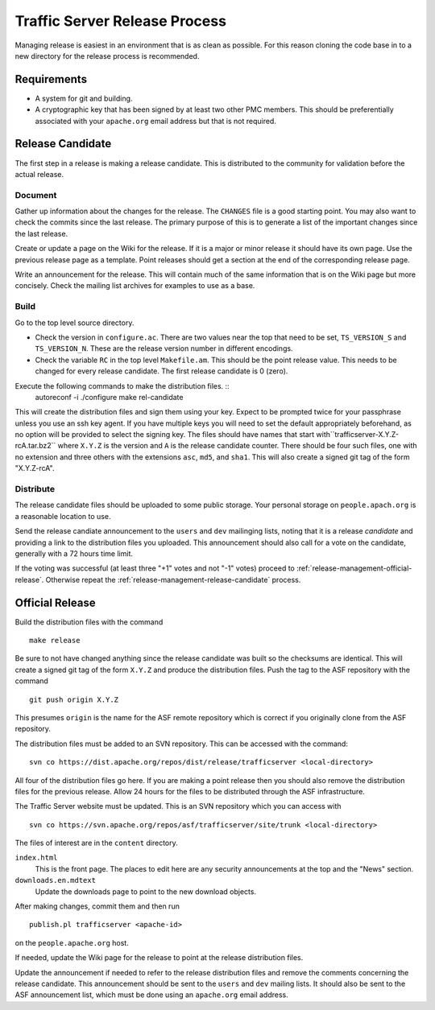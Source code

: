 .. Licensed to the Apache Software Foundation (ASF) under one
   or more contributor license agreements.  See the NOTICE file
   distributed with this work for additional information
   regarding copyright ownership.  The ASF licenses this file
   to you under the Apache License, Version 2.0 (the
   "License"); you may not use this file except in compliance
   with the License.  You may obtain a copy of the License at

   http://www.apache.org/licenses/LICENSE-2.0

   Unless required by applicable law or agreed to in writing,
   software distributed under the License is distributed on an
   "AS IS" BASIS, WITHOUT WARRANTIES OR CONDITIONS OF ANY
   KIND, either express or implied.  See the License for the
   specific language governing permissions and limitations
   under the License.


==============================
Traffic Server Release Process
==============================

Managing release is easiest in an environment that is as clean as possible. For this reason cloning the code base in to a new directory for the release process is recommended.

------------
Requirements
------------

* A system for git and building.
* A cryptographic key that has been signed by at least two other PMC members. This should be preferentially associated with your ``apache.org`` email address but that is not required.

.. _release-management-release-candidate:

-----------------
Release Candidate
-----------------

The first step in a release is making a release candidate. This is distributed to the community for validation before the actual release.

Document
--------

Gather up information about the changes for the release. The ``CHANGES`` file is a good starting point. You may also
want to check the commits since the last release. The primary purpose of this is to generate a list of the important
changes since the last release.

Create or update a page on the Wiki for the release. If it is a major or minor release it should have its own page. Use
the previous release page as a template. Point releases should get a section at the end of the corresponding release
page.

Write an announcement for the release. This will contain much of the same information that is on the Wiki page but more
concisely. Check the mailing list archives for examples to use as a base.

Build
-----

Go to the top level source directory.

* Check the version in ``configure.ac``. There are two values near the top that need to be set, ``TS_VERSION_S`` and
  ``TS_VERSION_N``. These are the release version number in different encodings.
* Check the variable ``RC`` in the top level ``Makefile.am``. This should be the point release value. This needs to be changed for every release candidate. The first release candidate is 0 (zero).

Execute the following commands to make the distribution files. ::
   autoreconf -i
   ./configure
   make rel-candidate

This will create the distribution files and sign them using your key. Expect to be prompted twice for your passphrase
unless you use an ssh key agent. If you have multiple keys you will need to set the default appropriately beforehand, as
no option will be provided to select the signing key. The files should have names that start
with``trafficserver-X.Y.Z-rcA.tar.bz2`` where ``X.Y.Z`` is the version and ``A`` is the release candidate counter. There
should be four such files, one with no extension and three others with the extensions ``asc``, ``md5``, and ``sha1``. This will also create a signed git tag of the form "X.Y.Z-rcA".

Distribute
----------

The release candidate files should be uploaded to some public storage. Your personal storage on ``people.apach.org`` is
a reasonable location to use.

Send the release candiate announcement to the ``users`` and ``dev`` mailinging lists, noting that it is a release
*candidate* and providing a link to the distribution files you uploaded. This announcement should also call for a vote
on the candidate, generally with a 72 hours time limit.

If the voting was successful (at least three "+1" votes and not "-1" votes) proceed to :ref:`release-management-official-release`. Otherwise repeat the :ref:`release-management-release-candidate` process.

.. _release-management-official-release:

----------------
Official Release
----------------

Build the distribution files with the command ::

   make release

Be sure to not have changed anything since the release candidate was built so the checksums are identical. This will
create a signed git tag of the form ``X.Y.Z`` and produce the distribution files. Push the tag to the ASF repository with
the command ::

   git push origin X.Y.Z

This presumes ``origin`` is the name for the ASF remote repository which is correct if you originally clone from the ASF
repository.

The distribution files must be added to an SVN repository. This can be accessed with the command::

   svn co https://dist.apache.org/repos/dist/release/trafficserver <local-directory>

All four of the distribution files go here. If you are making a point release then you should also remove the distribution
files for the previous release. Allow 24 hours for the files to be distributed through the ASF infrastructure.

The Traffic Server website must be updated. This is an SVN repository which you can access with ::

   svn co https://svn.apache.org/repos/asf/trafficserver/site/trunk <local-directory>

The files of interest are in the ``content`` directory.

``index.html``
   This is the front page. The places to edit here are any security announcements at the top and the "News" section.
``downloads.en.mdtext``
   Update the downloads page to point to the new download objects.

After making changes, commit them and then run ::

   publish.pl trafficserver <apache-id>

on the ``people.apache.org`` host.

If needed, update the Wiki page for the release to point at the release distribution files.

Update the announcement if needed to refer to the release distribution files and remove the comments concerning the release candidate. This announcement should be sent to the ``users`` and ``dev`` mailing lists. It should also be sent to the ASF announcement list, which must be done using an ``apache.org`` email address.
